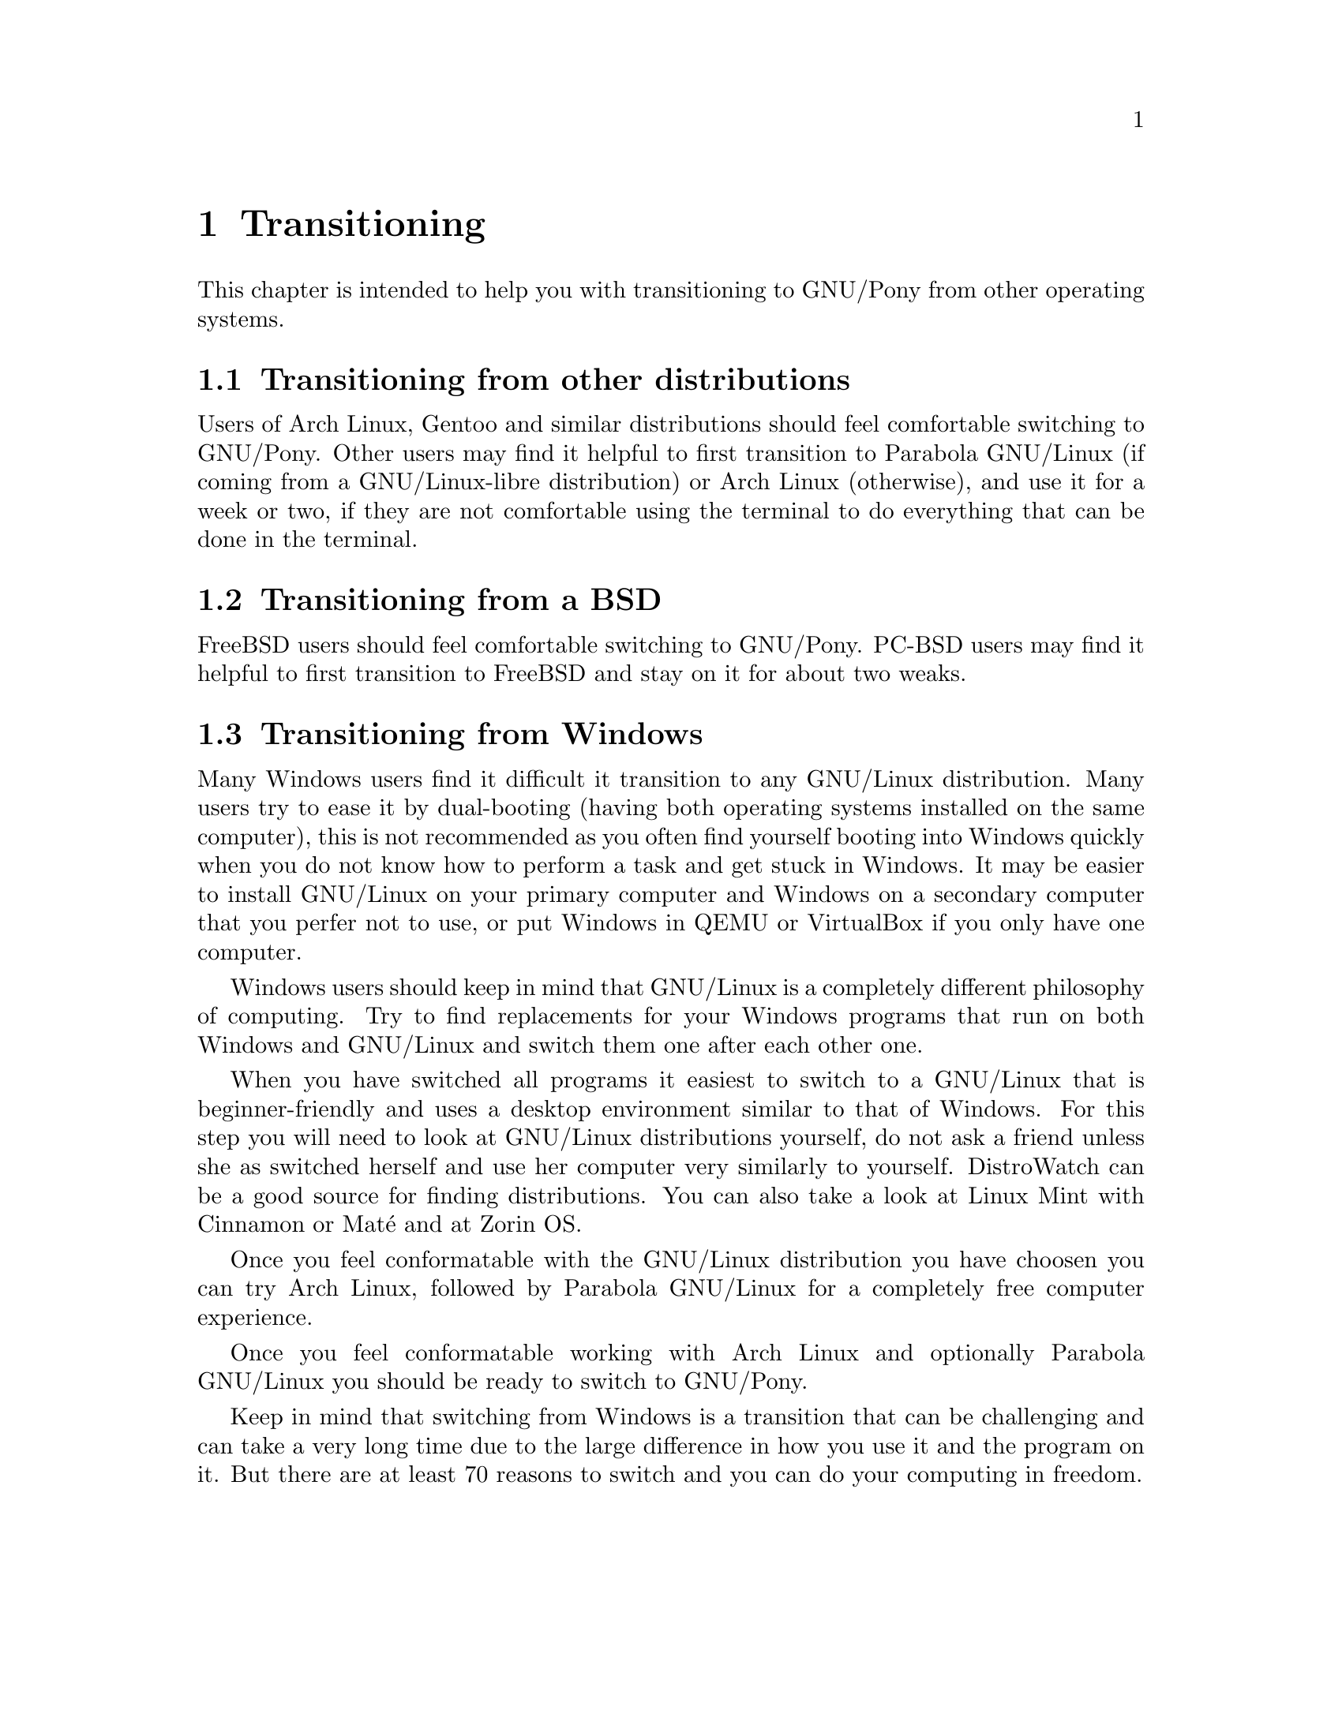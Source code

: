 @node Transitioning
@chapter Transitioning

This chapter is intended to help you
with transitioning to GNU/Pony from
other operating systems.

@menu
* Transitioning from other distributions::
* Transitioning from a BSD::
* Transitioning from Windows::
@end menu


@node Transitioning from other distributions
@section Transitioning from other distributions

Users of Arch Linux, Gentoo and similar
distributions should feel comfortable
switching to GNU/Pony. Other users may
find it helpful to first transition to
Parabola GNU/Linux (if coming from a
GNU/Linux-libre distribution) or
Arch Linux (otherwise), and use it for
a week or two, if they are not
comfortable using the terminal to do
everything that can be done in the
terminal.



@node Transitioning from a BSD
@section Transitioning from a BSD

FreeBSD users should feel comfortable
switching to GNU/Pony. PC-BSD users
may find it helpful to first transition
to FreeBSD and stay on it for about two
weaks.



@node Transitioning from Windows
@section Transitioning from Windows

Many Windows users find it difficult it
transition to any GNU/Linux distribution.
Many users try to ease it by dual-booting
(having both operating systems installed
on the same computer), this is not
recommended as you often find yourself
booting into Windows quickly when you do
not know how to perform a task and get
stuck in Windows. It may be easier to
install GNU/Linux on your primary computer
and Windows on a secondary computer that
you perfer not to use, or put Windows in
QEMU or VirtualBox if you only have one
computer.

Windows users should keep in mind that
GNU/Linux is a completely different
philosophy of computing. Try to find
replacements for your Windows programs
that run on both Windows and GNU/Linux
and switch them one after each other
one.

When you have switched all programs
it easiest to switch to a GNU/Linux
that is beginner-friendly and uses a
desktop environment similar to that of
Windows. For this step you will need
to look at GNU/Linux distributions
yourself, do not ask a friend unless
she as switched herself and use her
computer very similarly to yourself.
DistroWatch can be a good source for
finding distributions. You can also
take a look at Linux Mint with Cinnamon
or Maté and at Zorin OS.

Once you feel conformatable with
the GNU/Linux distribution you have
choosen you can try Arch Linux,
followed by Parabola GNU/Linux for
a completely free computer experience.

Once you feel conformatable working
with Arch Linux and optionally
Parabola GNU/Linux you should be
ready to switch to GNU/Pony.

Keep in mind that switching from Windows
is a transition that can be challenging
and can take a very long time due to the
large difference in how you use it and
the program on it. But there are at
least 70 reasons to switch and you can
do your computing in freedom.

